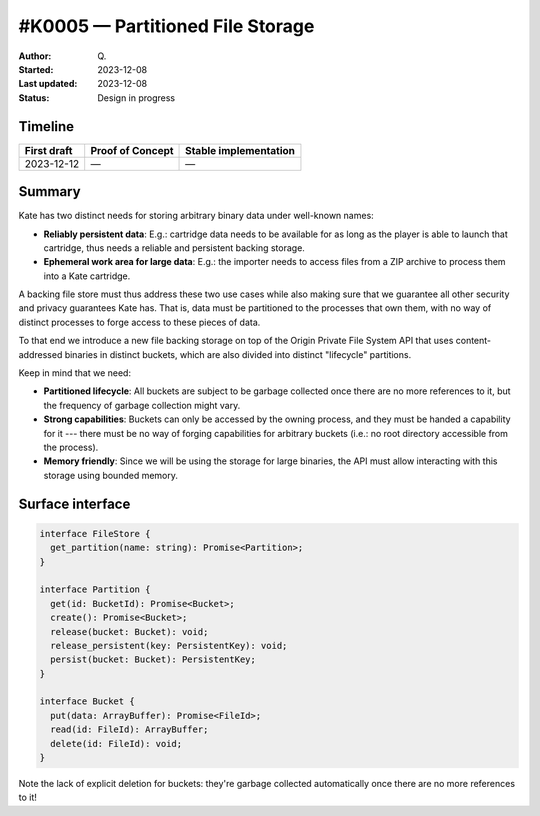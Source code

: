 #K0005 — Partitioned File Storage
=================================

:Author: Q\.
:Started: 2023-12-08
:Last updated: 2023-12-08
:Status: Design in progress


Timeline
--------

=========== ================ =====================
First draft Proof of Concept Stable implementation
=========== ================ =====================
2023-12-12  —                —
=========== ================ =====================


Summary
-------

Kate has two distinct needs for storing arbitrary binary data under well-known
names:

* **Reliably persistent data**: E.g.: cartridge data needs to be available for
  as long as the player is able to launch that cartridge, thus needs a reliable
  and persistent backing storage.

* **Ephemeral work area for large data**: E.g.: the importer needs to access
  files from a ZIP archive to process them into a Kate cartridge.

A backing file store must thus address these two use cases while also making
sure that we guarantee all other security and privacy guarantees Kate has.
That is, data must be partitioned to the processes that own them, with no
way of distinct processes to forge access to these pieces of data.

To that end we introduce a new file backing storage on top of the
Origin Private File System API that uses content-addressed binaries
in distinct buckets, which are also divided into distinct "lifecycle"
partitions.

Keep in mind that we need:

* **Partitioned lifecycle**: All buckets are subject to be garbage collected
  once there are no more references to it, but the frequency of garbage
  collection might vary.

* **Strong capabilities**: Buckets can only be accessed by the owning process,
  and they must be handed a capability for it --- there must be no way of
  forging capabilities for arbitrary buckets (i.e.: no root directory
  accessible from the process).

* **Memory friendly**: Since we will be using the storage for large binaries,
  the API must allow interacting with this storage using bounded memory.


Surface interface
-----------------

.. code-block:: typescript

  interface FileStore {
    get_partition(name: string): Promise<Partition>;
  }

  interface Partition {
    get(id: BucketId): Promise<Bucket>;
    create(): Promise<Bucket>;
    release(bucket: Bucket): void;
    release_persistent(key: PersistentKey): void;
    persist(bucket: Bucket): PersistentKey;
  }

  interface Bucket {
    put(data: ArrayBuffer): Promise<FileId>;
    read(id: FileId): ArrayBuffer;
    delete(id: FileId): void;
  }

Note the lack of explicit deletion for buckets: they're garbage collected
automatically once there are no more references to it!

